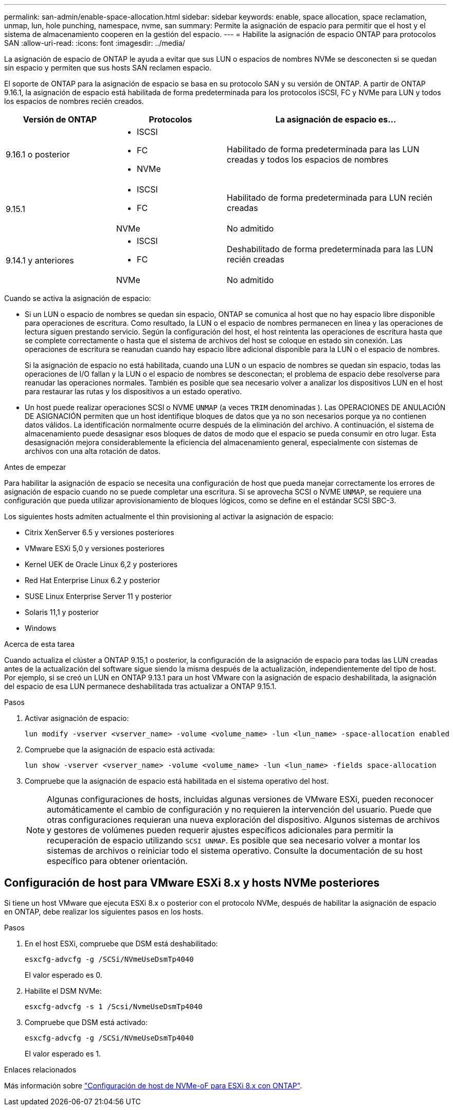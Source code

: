 ---
permalink: san-admin/enable-space-allocation.html 
sidebar: sidebar 
keywords: enable, space allocation, space reclamation, unmap, lun, hole punching, namespace, nvme, san 
summary: Permite la asignación de espacio para permitir que el host y el sistema de almacenamiento cooperen en la gestión del espacio. 
---
= Habilite la asignación de espacio ONTAP para protocolos SAN
:allow-uri-read: 
:icons: font
:imagesdir: ../media/


[role="lead"]
La asignación de espacio de ONTAP le ayuda a evitar que sus LUN o espacios de nombres NVMe se desconecten si se quedan sin espacio y permiten que sus hosts SAN reclamen espacio.

El soporte de ONTAP para la asignación de espacio se basa en su protocolo SAN y su versión de ONTAP. A partir de ONTAP 9.16.1, la asignación de espacio está habilitada de forma predeterminada para los protocolos iSCSI, FC y NVMe para LUN y todos los espacios de nombres recién creados.

[cols="2,2,4a"]
|===
| Versión de ONTAP | Protocolos | La asignación de espacio es... 


| 9.16.1 o posterior  a| 
* ISCSI
* FC
* NVMe

 a| 
Habilitado de forma predeterminada para las LUN creadas y todos los espacios de nombres



.2+| 9.15.1  a| 
* ISCSI
* FC

 a| 
Habilitado de forma predeterminada para LUN recién creadas



| NVMe | No admitido 


.2+| 9.14.1 y anteriores  a| 
* ISCSI
* FC

 a| 
Deshabilitado de forma predeterminada para las LUN recién creadas



| NVMe | No admitido 
|===
Cuando se activa la asignación de espacio:

* Si un LUN o espacio de nombres se quedan sin espacio, ONTAP se comunica al host que no hay espacio libre disponible para operaciones de escritura. Como resultado, la LUN o el espacio de nombres permanecen en línea y las operaciones de lectura siguen prestando servicio. Según la configuración del host, el host reintenta las operaciones de escritura hasta que se complete correctamente o hasta que el sistema de archivos del host se coloque en estado sin conexión. Las operaciones de escritura se reanudan cuando hay espacio libre adicional disponible para la LUN o el espacio de nombres.
+
Si la asignación de espacio no está habilitada, cuando una LUN o un espacio de nombres se quedan sin espacio, todas las operaciones de I/O fallan y la LUN o el espacio de nombres se desconectan; el problema de espacio debe resolverse para reanudar las operaciones normales. También es posible que sea necesario volver a analizar los dispositivos LUN en el host para restaurar las rutas y los dispositivos a un estado operativo.

* Un host puede realizar operaciones SCSI o NVME `UNMAP` (a veces `TRIM` denominadas ). Las OPERACIONES DE ANULACIÓN DE ASIGNACIÓN permiten que un host identifique bloques de datos que ya no son necesarios porque ya no contienen datos válidos. La identificación normalmente ocurre después de la eliminación del archivo. A continuación, el sistema de almacenamiento puede desasignar esos bloques de datos de modo que el espacio se pueda consumir en otro lugar. Esta desasignación mejora considerablemente la eficiencia del almacenamiento general, especialmente con sistemas de archivos con una alta rotación de datos.


.Antes de empezar
Para habilitar la asignación de espacio se necesita una configuración de host que pueda manejar correctamente los errores de asignación de espacio cuando no se puede completar una escritura. Si se aprovecha SCSI o NVME `UNMAP`, se requiere una configuración que pueda utilizar aprovisionamiento de bloques lógicos, como se define en el estándar SCSI SBC-3.

Los siguientes hosts admiten actualmente el thin provisioning al activar la asignación de espacio:

* Citrix XenServer 6.5 y versiones posteriores
* VMware ESXi 5,0 y versiones posteriores
* Kernel UEK de Oracle Linux 6,2 y posteriores
* Red Hat Enterprise Linux 6.2 y posterior
* SUSE Linux Enterprise Server 11 y posterior
* Solaris 11,1 y posterior
* Windows


.Acerca de esta tarea
Cuando actualiza el clúster a ONTAP 9.15,1 o posterior, la configuración de la asignación de espacio para todas las LUN creadas antes de la actualización del software sigue siendo la misma después de la actualización, independientemente del tipo de host. Por ejemplo, si se creó un LUN en ONTAP 9.13.1 para un host VMware con la asignación de espacio deshabilitada, la asignación del espacio de esa LUN permanece deshabilitada tras actualizar a ONTAP 9.15.1.

.Pasos
. Activar asignación de espacio:
+
[source, cli]
----
lun modify -vserver <vserver_name> -volume <volume_name> -lun <lun_name> -space-allocation enabled
----
. Compruebe que la asignación de espacio está activada:
+
[source, cli]
----
lun show -vserver <vserver_name> -volume <volume_name> -lun <lun_name> -fields space-allocation
----
. Compruebe que la asignación de espacio está habilitada en el sistema operativo del host.
+

NOTE: Algunas configuraciones de hosts, incluidas algunas versiones de VMware ESXi, pueden reconocer automáticamente el cambio de configuración y no requieren la intervención del usuario. Puede que otras configuraciones requieran una nueva exploración del dispositivo. Algunos sistemas de archivos y gestores de volúmenes pueden requerir ajustes específicos adicionales para permitir la recuperación de espacio utilizando `SCSI UNMAP`. Es posible que sea necesario volver a montar los sistemas de archivos o reiniciar todo el sistema operativo. Consulte la documentación de su host específico para obtener orientación.





== Configuración de host para VMware ESXi 8.x y hosts NVMe posteriores

Si tiene un host VMware que ejecuta ESXi 8.x o posterior con el protocolo NVMe, después de habilitar la asignación de espacio en ONTAP, debe realizar los siguientes pasos en los hosts.

.Pasos
. En el host ESXi, compruebe que DSM está deshabilitado:
+
`esxcfg-advcfg -g /SCSi/NVmeUseDsmTp4040`

+
El valor esperado es 0.

. Habilite el DSM NVMe:
+
`esxcfg-advcfg -s 1 /Scsi/NvmeUseDsmTp4040`

. Compruebe que DSM está activado:
+
`esxcfg-advcfg -g /SCSi/NVmeUseDsmTp4040`

+
El valor esperado es 1.



.Enlaces relacionados
Más información sobre link:https://docs.netapp.com/us-en/ontap-sanhost/nvme_esxi_8.html["Configuración de host de NVMe-oF para ESXi 8.x con ONTAP"^].
